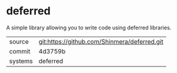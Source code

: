* deferred

A simple library allowing you to write code using deferred libraries.

|---------+----------------------------------------------|
| source  | git:https://github.com/Shinmera/deferred.git |
| commit  | 4d3759b                                      |
| systems | deferred                                     |
|---------+----------------------------------------------|
